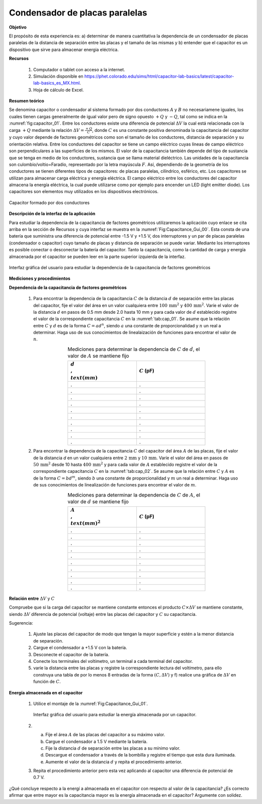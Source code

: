 Condensador de placas paralelas
=================================

**Objetivo**

El propósito de esta experiencia es: a) determinar de manera cuantitativa la dependencia de un condensador de placas paralelas de la distancia de separación entre las placas y el tamaño de las mismas y b) entender que el capacitor es un dispositivo que sirve para almacenar energia eléctrica.

**Recursos**

   #. Computador o tablet con acceso a la internet.
   #. Simulación disponible en `https://phet.colorado.edu/sims/html/capacitor-lab-basics/latest/capacitor-lab-basics_es_MX.html <https://phet.colorado.edu/sims/html/capacitor-lab-basics/latest/capacitor-lab-basics_es_MX.html>`_.
   #. Hoja de cálculo de Excel.

**Resumen teórico**

Se denomina capacitor o condensador al sistema formado por dos conductores :math:`A` y :math:`B` no necesariamene iguales, los cuales tienen cargas generalmente de igual valor pero de signo opuesto :math:`+Q` y :math:`-Q`, tal como se indica en la :numref:`fig:capacitor_01`. Entre los conductores existe una diferencia de potencial :math:`\Delta V` la cual está relacionada con la carga :math:`+Q` mediante la relación :math:`\Delta V=\frac{+Q}{C}`, donde :math:`C` es una constante positiva denominada la capacitancia del capacitor y cuyo valor depende de factores geométricos como son el tamaño de los conductores, distancia de separación y su orientación relativa. Entre los conductores del capacitor se tiene un campo eléctrico cuyas líneas de campo eléctrico son perpendiculares a las superficies de los mismos.
El valor de la capacitancia también depende del tipo de sustancia que se tenga en medio de los conductores, sustancia que se llama material dieléctrico. Las unidades de la capacitancia son culombio/voltio=Faradio, representado por la letra mayúscula :math:`F`. Así, dependiendo de la geometría de los conductores se tienen diferentes tipos de capacitores: de placas paralelas, cilíndrico, esférico, etc. Los capacitores se utilizan para almacenar carga eléctrica y energía eléctrica. El campo eléctrico entre los conductores del capacitor almacena la energía eléctrica, la cual puede utilizarse como por ejemplo para encender un LED (light emitter diode). Los capacitores son elementos muy utilizados en los dispositivos electrónicos.

.. figure:: /images/Electromagnetismo/Capacitance/Capacitor_01.png
   :scale: 70
   :align: center
   :name: fig:capacitor_01

   Capacitor formado por dos conductores

**Descripción de la interfaz de la aplicación**

Para estudiar la dependencia de la capacitancia de factores geométricos utilizaremos la aplicación cuyo enlace se cita arriba en la sección de Recursos y cuya interfaz se muestra en la :numref:`Fig:Capacitance_Gui_00`. Esta consta de una batería que suministra una diferencia de potencial entre -1.5 V y +1.5 V, dos interruptores y un par de placas paralelas (condensador o capacitor) cuyo tamaño de placas y distancia de separación se puede variar. Mediante los interruptores es posible conectar o desconectar la batería del capacitor. Tanto la capacitancia, como la cantidad de carga y energía almacenada por el capacitor se pueden leer en la parte superior izquierda de la interfaz.

.. figure:: /images/Electromagnetismo/Capacitance/setup_00.png
   :scale: 40
   :align: center
   :name: Fig:Capacitance_Gui_00

   Interfaz gráfica del usuario para estudiar la dependencia de la capacitancia de factores geométricos


**Mediciones y procedimientos**


**Dependencia de la capacitancia de factores geométricos**

   #. Para encontrar la dependencia de la capacitancia :math:`C` de la distancia :math:`d` de separación  entre las placas del capacitor, fije el valor del área en un valor cualquiera entre :math:`100\, \text{mm}^2` y :math:`400\, \text{mm}^2`. Varíe el valor de la distancia :math:`d` en pasos de 0.5 mm desde 2.0 hasta 10 mm y para cada valor de :math:`d` establecido registre el valor de la correspondiente capacitancia :math:`C` en la :numref:`tab:cap_01`. Se asume que la relación entre :math:`C` y :math:`d` es de la forma :math:`C=ad^{n}`, siendo :math:`a` una constante de proporcionalidad y :math:`n` un real a determinar. Haga uso de sus conocimientos de linealaización de funciones para encontrar el valor de :math:`n`.

      .. csv-table:: Mediciones para determinar la dependencia de :math:`C` de :math:`d`, el valor de :math:`A` se mantiene fijo
         :header: ":math:`d \\,\\text{(mm)}`", ":math:`C` (pF)"
         :widths: 1,1
         :width: 12 cm
         :name: tab:cap_01
         :align: center

         .,.
         .,.
         .,.
         .,.
         .,.
         .,.
         .,.
         .,.
         .,.
         .,.


   #. Para encontrar la dependencia de la capacitancia :math:`C` del capacitor del área :math:`A` de las placas,  fije el valor de la distancia `d` en un valor cualquiera entre :math:`2\, \text{mm}` y :math:`10\,\text{mm}`. Varíe el valor del área en pasos de :math:`50\, \text{mm}^{2}` desde 10 hasta :math:`400\,\text{mm}^{2}` y para cada valor de :math:`A` establecido registre el valor de la correspondiente capacitancia :math:`C` en la :numref:`tab:cap_02`. Se asume que la relación entre :math:`C` y :math:`A` es de la forma :math:`C=bd^{m}`, siendo :math:`b` una constante de proporcionalidad y :math:`m` un real a determinar. Haga uso de sus conocimientos de linealización de funciones para encontrar el valor de :math:`m`.

      .. csv-table:: Mediciones para determinar la dependencia de :math:`C` de :math:`A`, el valor de :math:`d` se mantiene fijo
         :header: ":math:`A \\,\\text{(mm)}^2`", ":math:`C` (pF)"
         :widths: 1,1
         :width: 12 cm
         :name: tab:cap_02
         :align: center

         .,.
         .,.
         .,.
         .,.
         .,.
         .,.
         .,.
         .,.
         .,.
         .,.

**Relación entre** :math:`\Delta V` y :math:`C`

Compruebe que si la carga del capacitor se mantiene constante entonces el producto :math:`C\times \Delta V` se mantiene constante, siendo :math:`\Delta V` diferencia de potencial (voltaje) entre las placas del capacitor y :math:`C` su capacitancia.

Sugerencia:

   #. Ajuste las placas del capacitor de modo que tengan la mayor superficie y estén a la menor distancia de separación.
   #. Cargue el condensador a +1.5 V con la batería.
   #. Desconecte el capacitor de la batería.
   #. Conecte los terminales del voltímetro, un terminal a cada terminal del capacitor.
   #. varíe la distancia entre las placas y registre la correspondiente lectura del voltímetro, para ello construya una tabla de por lo menos 8 entradas de la forma :math:`(C,\Delta V)` y f) realice una gráfica de :math:`\Delta V` en función de :math:`C`.

**Energía almacenada en el capacitor**

   #. Utilice el montaje  de la :numref:`Fig:Capacitance_Gui_01`.

      .. figure:: /images/Electromagnetismo/Capacitance/setup_01.png
         :scale: 40
         :align: center
         :name: Fig:Capacitance_Gui_01

         Interfaz gráfica del usuario para estudiar la energía almacenada por un capacitor.

   #.
      a. Fije el área :math:`A` de las placas del capacitor a su máximo valor.
      b. Cargue el condensador a 1.5 V mediante la batería.
      c. Fije la distancia :math:`d` de separación entre las placas a su mínimo valor.
      d. Descargue el condensador a través de la bombilla y registre el tiempo que esta dura iluminada.
      e. Aumente el valor de la distancia :math:`d` y repita el procedimiento anterior.


   #. Repita el procedimiento anterior pero esta vez aplicando al capacitor una diferencia de potencial de 0.7 V.

¿Qué concluye respecto a la energí a almacenada en el capacitor con respecto al valor de la capacitancia? ¿Es correcto afirmar que entre mayor es la capacitancia mayor es la energía almacenada en el capacitor? Argumente con solidez.

